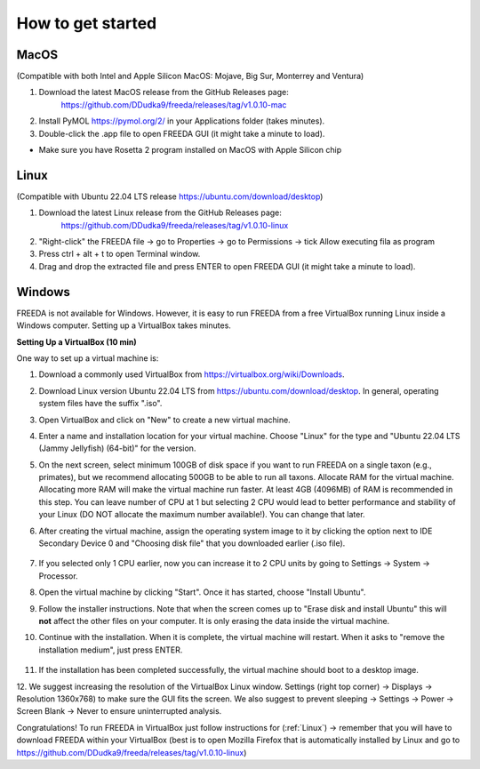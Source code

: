 How to get started
==================

MacOS
------------------

(Compatible with both Intel and Apple Silicon MacOS: Mojave, Big Sur, Monterrey and Ventura)

1. Download the latest MacOS release from the GitHub Releases page: 
	`https://github.com/DDudka9/freeda/releases/tag/v1.0.10-mac <https://github.com/DDudka9/freeda/releases/tag/v1.0.10-mac>`_
2. Install PyMOL `https://pymol.org/2/ <https://pymol.org/2/>`_ in your Applications folder (takes minutes).
3. Double-click the .app file to open FREEDA GUI (it might take a minute to load).

* Make sure you have Rosetta 2 program installed on MacOS with Apple Silicon chip

.. _linux installation anchor:

Linux
-----

(Compatible with Ubuntu 22.04 LTS release `https://ubuntu.com/download/desktop <https://ubuntu.com/download/desktop>`_)

1. Download the latest Linux release from the GitHub Releases page: 
	`https://github.com/DDudka9/freeda/releases/tag/v1.0.10-linux <https://github.com/DDudka9/freeda/releases/tag/v1.0.10-linux>`_
2. "Right-click" the FREEDA file -> go to Properties -> go to Permissions -> tick Allow executing fila as program
3. Press ctrl + alt + t to open Terminal window.
4. Drag and drop the extracted file and press ENTER to open FREEDA GUI (it might take a minute to load).


Windows
-----------------------------

FREEDA is not available for Windows. However, it is easy to run FREEDA from a free VirtualBox running Linux inside a Windows computer. Setting up a VirtualBox takes minutes.

.. _virtual machine anchor:

**Setting Up a VirtualBox (10 min)**

One way to set up a virtual machine is:

1. Download a commonly used VirtualBox from `https://virtualbox.org/wiki/Downloads <https://virtualbox.org/wiki/Downloads>`_.

2. Download Linux version Ubuntu 22.04 LTS from `https://ubuntu.com/download/desktop <https://ubuntu.com/download/desktop>`_. In general, operating system files have the suffix ".iso".

3. Open VirtualBox and click on "New" to create a new virtual machine.

   .. image:: /_images/VB1.png

4. Enter a name and installation location for your virtual machine. Choose "Linux" for the type and "Ubuntu 22.04 LTS (Jammy Jellyfish) (64-bit)" for the version.

   .. image:: /_images/New_VB2.png

5. On the next screen, select minimum 100GB of disk space if you want to run FREEDA on a single taxon (e.g., primates), but we recommend allocating 500GB to be able to run all taxons.
   Allocate RAM for the virtual machine. Allocating more RAM will make the virtual machine run faster. At least 4GB (4096MB) of RAM is recommended in this step.
   You can leave number of CPU at 1 but selecting 2 CPU would lead to better performance and stability of your Linux (DO NOT allocate the maximum number available!). You can change that later.

   .. image:: /_images/New_VB3.png

6.  After creating the virtual machine, assign the operating system image to it by clicking the option next to IDE Secondary Device 0 and "Choosing disk file" that you downloaded earlier (.iso file).

   .. image:: /_images/New_VB4.png

   .. image:: /_images/New_VB4_2.png

7. If you selected only 1 CPU earlier, now you can increase it to 2 CPU units by going to Settings -> System -> Processor.

   .. image:: /_images/New_VB4_3.png

8. Open the virtual machine by clicking "Start". Once it has started, choose "Install Ubuntu".

   .. image:: /_images/New_VB5.png

9. Follow the installer instructions. Note that when the screen comes up to "Erase disk and install Ubuntu" this will **not** affect the other files on your computer. It is only erasing the data inside the virtual machine.

   .. image:: /_images/New_VB6.png

10. Continue with the installation. When it is complete, the virtual machine will restart. When it asks to "remove the installation medium", just press ENTER.

   .. image:: /_images/VB7.png

11. If the installation has been completed successfully, the virtual machine should boot to a desktop image.

    .. image:: /_images/VB8.png

12. We suggest increasing the resolution of the VirtualBox Linux window.
Settings (right top corner) -> Displays -> Resolution 1360x768) to make sure the GUI fits the screen.
We also suggest to prevent sleeping -> Settings -> Power -> Screen Blank -> Never to ensure uninterrupted analysis.

Congratulations! To run FREEDA in VirtualBox just follow instructions for (:ref:`Linux`)
-> remember that you will have to download FREEDA within your VirtualBox
(best is to open Mozilla Firefox that is automatically installed by Linux and go to
`https://github.com/DDudka9/freeda/releases/tag/v1.0.10-linux <https://github.com/DDudka9/freeda/releases/tag/v1.0.10-linux>`_)